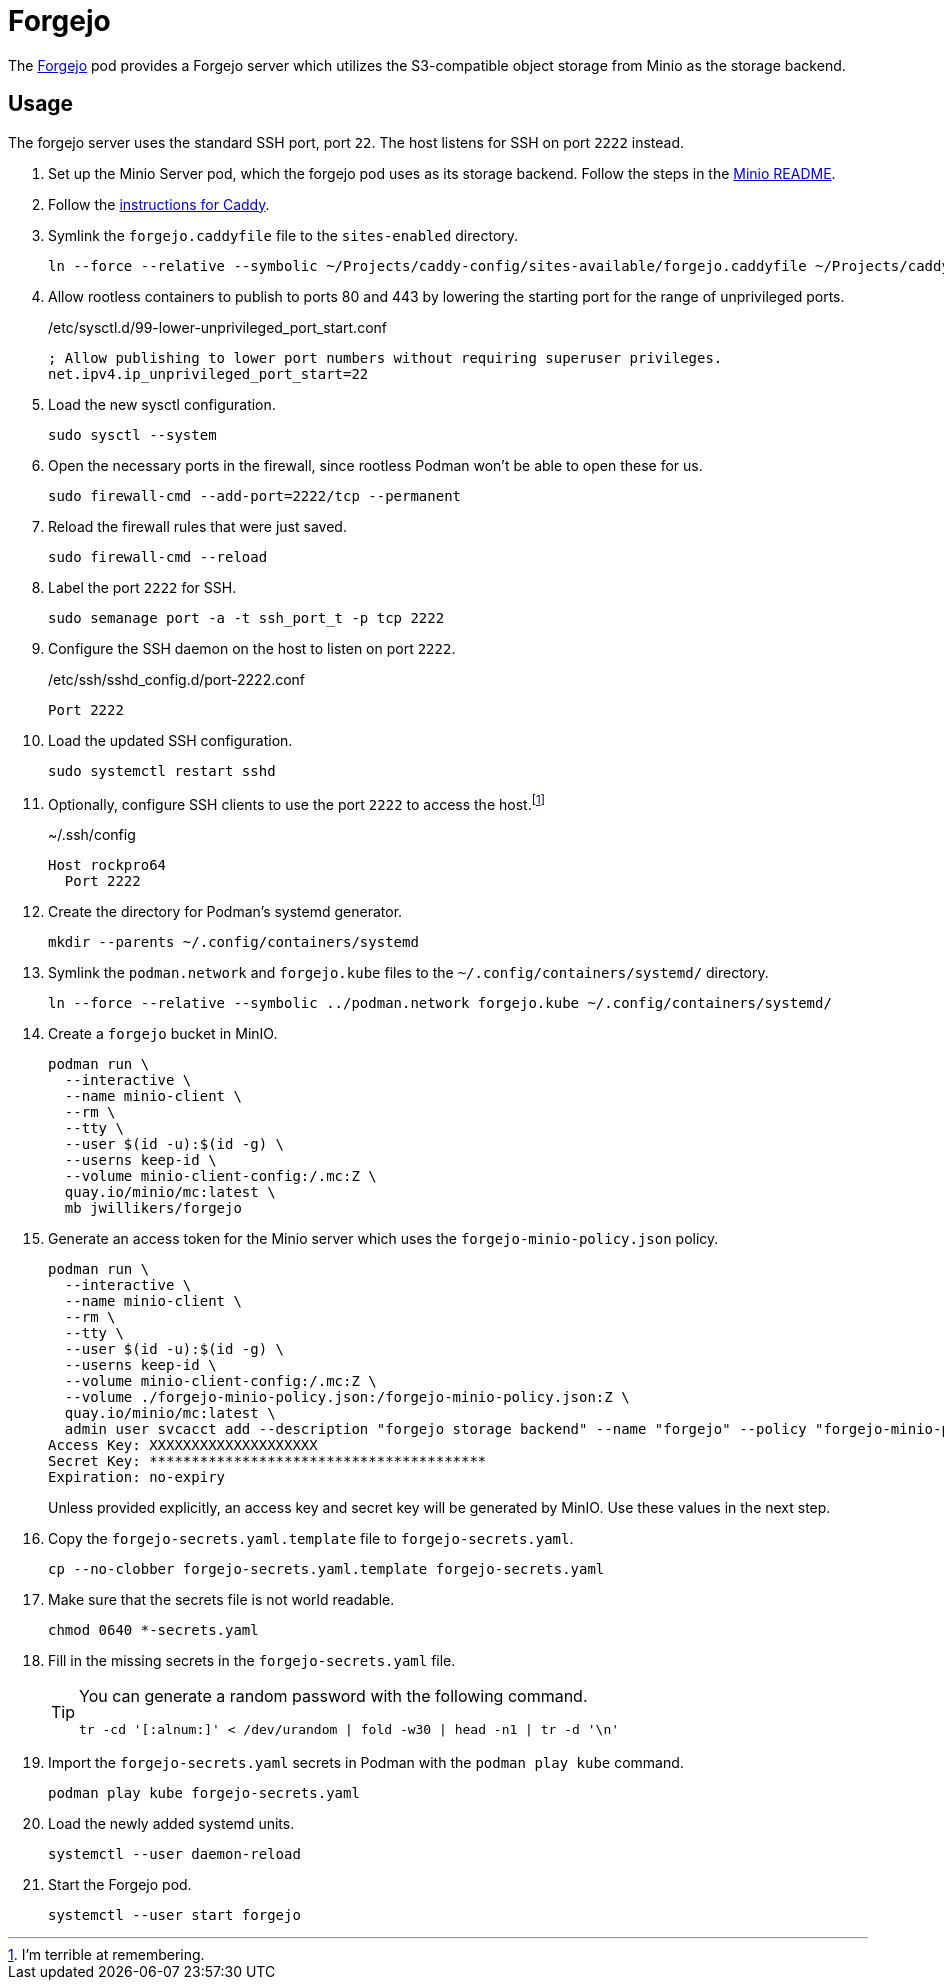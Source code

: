 = Forgejo
:experimental:
:icons: font
:keywords: git forgejo vcs version
ifdef::env-github[]
:tip-caption: :bulb:
:note-caption: :information_source:
:important-caption: :heavy_exclamation_mark:
:caution-caption: :fire:
:warning-caption: :warning:
endif::[]
:Forgejo: https://forgejo.org/[Forgejo]

The {Forgejo} pod provides a Forgejo server which utilizes the S3-compatible object storage from Minio as the storage backend.

== Usage

The forgejo server uses the standard SSH port, port `22`.
The host listens for SSH on port `2222` instead.

. Set up the Minio Server pod, which the forgejo pod uses as its storage backend.
Follow the steps in the <<../minio/README.adoc,Minio README>>.

. Follow the <<../caddy/README.adoc,instructions for Caddy>>.

. Symlink the `forgejo.caddyfile` file to the `sites-enabled` directory.
+
[,sh]
----
ln --force --relative --symbolic ~/Projects/caddy-config/sites-available/forgejo.caddyfile ~/Projects/caddy-config/sites-enabled/forgejo.caddyfile
----

. Allow rootless containers to publish to ports 80 and 443 by lowering the starting port for the range of unprivileged ports.
+
./etc/sysctl.d/99-lower-unprivileged_port_start.conf
[source]
----
; Allow publishing to lower port numbers without requiring superuser privileges.
net.ipv4.ip_unprivileged_port_start=22
----

. Load the new sysctl configuration.
+
[,sh]
----
sudo sysctl --system
----

. Open the necessary ports in the firewall, since rootless Podman won't be able to open these for us.
+
[,sh]
----
sudo firewall-cmd --add-port=2222/tcp --permanent
----

. Reload the firewall rules that were just saved.
+
[,sh]
----
sudo firewall-cmd --reload
----

. Label the port `2222` for SSH.
+
[,sh]
----
sudo semanage port -a -t ssh_port_t -p tcp 2222
----

. Configure the SSH daemon on the host to listen on port `2222`.
+
./etc/ssh/sshd_config.d/port-2222.conf
[source]
----
Port 2222
----

. Load the updated SSH configuration.
+
[,sh]
----
sudo systemctl restart sshd
----

. Optionally, configure SSH clients to use the port `2222` to access the host.footnote:[I'm terrible at remembering.]
+
.~/.ssh/config
[source]
----
Host rockpro64
  Port 2222
----

. Create the directory for Podman's systemd generator.
+
[,sh]
----
mkdir --parents ~/.config/containers/systemd
----

. Symlink the `podman.network` and `forgejo.kube` files to the `~/.config/containers/systemd/` directory.
+
[,sh]
----
ln --force --relative --symbolic ../podman.network forgejo.kube ~/.config/containers/systemd/
----

. Create a `forgejo` bucket in MinIO.
+
[,sh]
----
podman run \
  --interactive \
  --name minio-client \
  --rm \
  --tty \
  --user $(id -u):$(id -g) \
  --userns keep-id \
  --volume minio-client-config:/.mc:Z \
  quay.io/minio/mc:latest \
  mb jwillikers/forgejo
----

. Generate an access token for the Minio server which uses the `forgejo-minio-policy.json` policy.
+
--
[,sh]
----
podman run \
  --interactive \
  --name minio-client \
  --rm \
  --tty \
  --user $(id -u):$(id -g) \
  --userns keep-id \
  --volume minio-client-config:/.mc:Z \
  --volume ./forgejo-minio-policy.json:/forgejo-minio-policy.json:Z \
  quay.io/minio/mc:latest \
  admin user svcacct add --description "forgejo storage backend" --name "forgejo" --policy "forgejo-minio-policy.json" jwillikers core
Access Key: XXXXXXXXXXXXXXXXXXXX
Secret Key: ****************************************
Expiration: no-expiry
----

Unless provided explicitly, an access key and secret key will be generated by MinIO.
Use these values in the next step.
--

. Copy the `forgejo-secrets.yaml.template` file to `forgejo-secrets.yaml`. 
+
[,sh]
----
cp --no-clobber forgejo-secrets.yaml.template forgejo-secrets.yaml
----

. Make sure that the secrets file is not world readable.
+
[,sh]
----
chmod 0640 *-secrets.yaml
----

. Fill in the missing secrets in the `forgejo-secrets.yaml` file.
+
[TIP]
====
You can generate a random password with the following command.

[,sh]
----
tr -cd '[:alnum:]' < /dev/urandom | fold -w30 | head -n1 | tr -d '\n'
----
====

. Import the `forgejo-secrets.yaml` secrets in Podman with the `podman play kube` command.
+
[,sh]
----
podman play kube forgejo-secrets.yaml
----

. Load the newly added systemd units.
+
[,sh]
----
systemctl --user daemon-reload
----

. Start the Forgejo pod.
+
[,sh]
----
systemctl --user start forgejo
----

